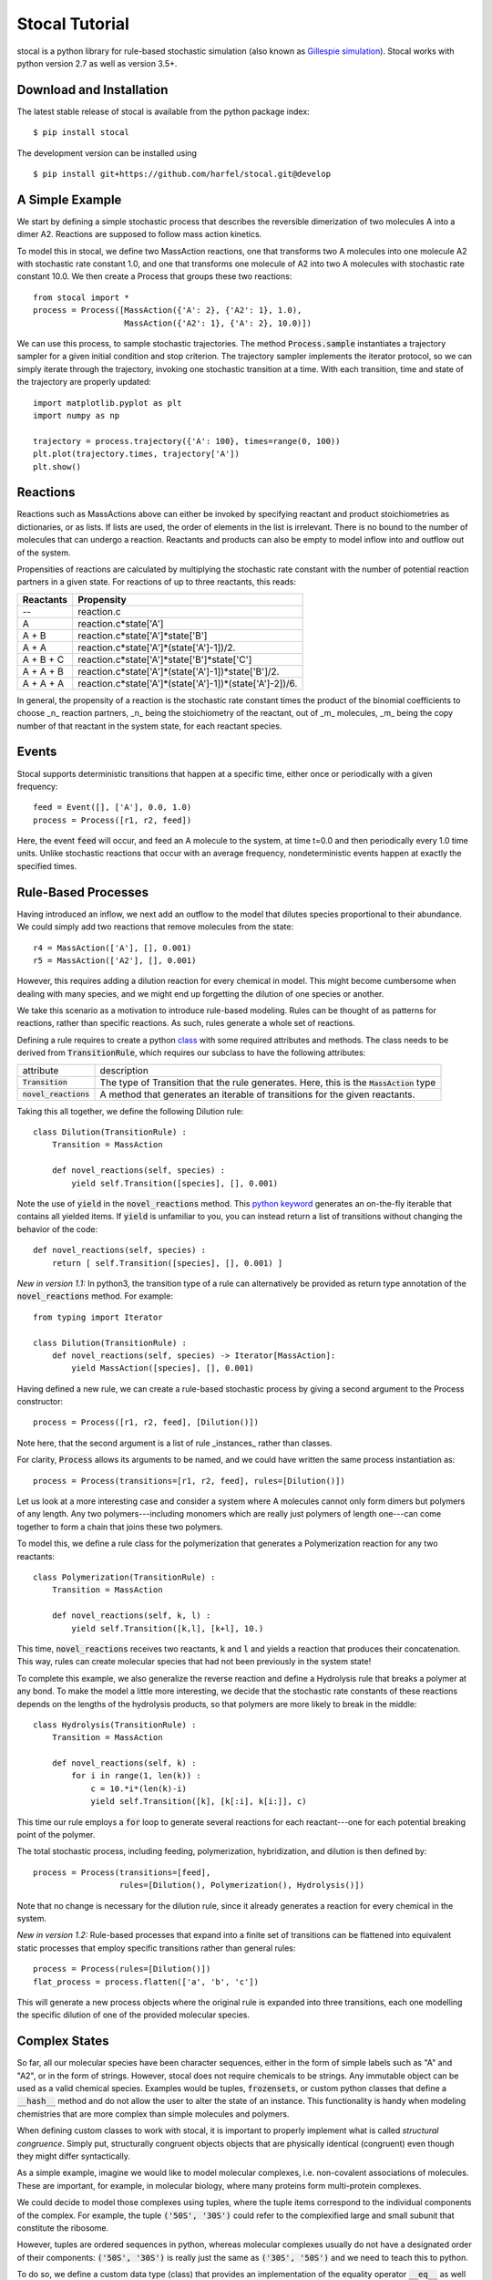 Stocal Tutorial
===============

stocal is a python library for rule-based stochastic simulation (also
known as `Gillespie simulation
<https://en.wikipedia.org/wiki/Gillespie_algorithm>`_). Stocal works
with python version 2.7 as well as version 3.5+.

Download and Installation
-------------------------
The latest stable release of stocal is available from the python package
index::

    $ pip install stocal

The development version can be installed using
::  

    $ pip install git+https://github.com/harfel/stocal.git@develop

A Simple Example
----------------
We start by defining a simple stochastic process that describes the
reversible dimerization of two molecules A into a dimer A2. Reactions
are supposed to follow mass action kinetics.

To model this in stocal, we define two MassAction reactions, one that
transforms two A molecules into one molecule A2 with stochastic rate
constant 1.0, and one that transforms one molecule of A2 into two A
molecules with stochastic rate constant 10.0. We then create a Process
that groups these two reactions::

    from stocal import *
    process = Process([MassAction({'A': 2}, {'A2': 1}, 1.0),
                       MassAction({'A2': 1}, {'A': 2}, 10.0)])

We can use this process, to sample stochastic trajectories. The method
:code:`Process.sample` instantiates a trajectory sampler for a given
initial condition and stop criterion. The trajectory sampler implements
the iterator protocol, so we can simply iterate through the trajectory,
invoking one stochastic transition at a time. With each transition,
time and state of the trajectory are properly updated::

    import matplotlib.pyplot as plt
    import numpy as np

    trajectory = process.trajectory({'A': 100}, times=range(0, 100))
    plt.plot(trajectory.times, trajectory['A'])
    plt.show()


Reactions
---------
Reactions such as MassActions above can either be invoked by specifying
reactant and product stoichiometries as dictionaries, or as lists.
If lists are used, the order of elements in the list is irrelevant.
There is no bound to the number of molecules that can undergo a
reaction. Reactants and products can also be empty to model inflow into
and outflow out of the system.

Propensities of reactions are calculated by multiplying the stochastic
rate constant with the number of potential reaction partners in a given
state. For reactions of up to three reactants, this reads:

+-----------+-------------------------------------------------------------+
| Reactants | Propensity                                                  |
+===========+=============================================================+
| --        | reaction.c                                                  |
+-----------+-------------------------------------------------------------+
| A         | reaction.c\*state['A']                                      |
+-----------+-------------------------------------------------------------+
| A + B     | reaction.c\*state['A']\*state['B']                          |
+-----------+-------------------------------------------------------------+
| A + A     | reaction.c\*state['A']\*(state['A']-1])/2.                  |
+-----------+-------------------------------------------------------------+
| A + B + C | reaction.c\*state['A']\*state['B']\*state['C']              |
+-----------+-------------------------------------------------------------+
| A + A + B | reaction.c\*state['A']\*(state['A']-1])\*state['B']/2.      |
+-----------+-------------------------------------------------------------+
| A + A + A | reaction.c\*state['A']\*(state['A']-1])\*(state['A']-2])/6. |
+-----------+-------------------------------------------------------------+

In general, the propensity of a reaction is the stochastic rate constant
times the product of the binomial coefficients to choose _n_ reaction
partners, _n_ being the stoichiometry of the reactant, out of _m_
molecules, _m_ being the copy number of that reactant in the system
state, for each reactant species.

Events
------
Stocal supports deterministic transitions that happen at a specific
time, either once or periodically with a given frequency::

    feed = Event([], ['A'], 0.0, 1.0)
    process = Process([r1, r2, feed])

Here, the event :code:`feed` will occur, and feed an A molecule to the
system, at time t=0.0 and then periodically every 1.0 time units. Unlike
stochastic reactions that occur with an average frequency,
nondeterministic events happen at exactly the specified times.

Rule-Based Processes
--------------------
Having introduced an inflow, we next add an outflow to the model that
dilutes species proportional to their abundance. We could simply add
two reactions that remove molecules from the state::

    r4 = MassAction(['A'], [], 0.001)
    r5 = MassAction(['A2'], [], 0.001)

However, this requires adding a dilution reaction for every chemical in
model. This might become cumbersome when dealing with many species, and
we might end up forgetting the dilution of one species or another.

We take this scenario as a motivation to introduce rule-based modeling.
Rules can be thought of as patterns for reactions, rather than specific
reactions. As such, rules generate a whole set of reactions.

Defining a rule requires to create a python
`class <https://docs.python.org/2/tutorial/classes.html>`_ with some
required attributes and methods. The class needs to be derived from
:code:`TransitionRule`, which requires our subclass to have the
following attributes:

+-------------------------+-------------------------------------------------------------------------------------------+
| attribute               | description                                                                               |
+-------------------------+-------------------------------------------------------------------------------------------+
| :code:`Transition`      | The type of Transition that the rule generates. Here, this is the :code:`MassAction` type |
+-------------------------+-------------------------------------------------------------------------------------------+
| :code:`novel_reactions` | A method that generates an iterable of transitions for the given reactants.               |
+-------------------------+-------------------------------------------------------------------------------------------+

Taking this all together, we define the following Dilution rule::

    class Dilution(TransitionRule) :
        Transition = MassAction
    
        def novel_reactions(self, species) :
            yield self.Transition([species], [], 0.001)

Note the use of :code:`yield` in the :code:`novel_reactions` method.
This
`python keyword <https://docs.python.org/2/reference/simple_stmts.html#the-yield-statement>`_
generates an on-the-fly iterable that contains all yielded items. If
:code:`yield` is unfamiliar to you, you can instead return a list of
transitions without changing the behavior of the code::

    def novel_reactions(self, species) :
        return [ self.Transition([species], [], 0.001) ]

*New in version 1.1:* In python3, the transition type of a rule can
alternatively be provided as return type annotation of the
:code:`novel_reactions` method. For example::

    from typing import Iterator
    
    class Dilution(TransitionRule) :
        def novel_reactions(self, species) -> Iterator[MassAction]:
            yield MassAction([species], [], 0.001)

Having defined a new rule, we can create a rule-based stochastic process
by giving a second argument to the Process constructor::

    process = Process([r1, r2, feed], [Dilution()])

Note here, that the second argument is a list of rule _instances_ rather
than classes.

For clarity, :code:`Process` allows its arguments to be named, and we
could have written the same process instantiation as::

    process = Process(transitions=[r1, r2, feed], rules=[Dilution()])

Let us look at a more interesting case and consider a system where A
molecules cannot only form dimers but polymers of any length. Any two
polymers---including monomers which are really just polymers of length
one---can come together to form a chain that joins these two polymers.

To model this, we define a rule class for the polymerization that
generates a Polymerization reaction for any two reactants::

    class Polymerization(TransitionRule) :
        Transition = MassAction

        def novel_reactions(self, k, l) :
            yield self.Transition([k,l], [k+l], 10.)

This time, :code:`novel_reactions` receives two reactants, :code:`k` and
:code:`l` and yields a reaction that produces their concatenation. This
way, rules can create molecular species that had not been previously in
the system state!

To complete this example, we also generalize the reverse reaction and
define a Hydrolysis rule that breaks a polymer at any bond. To make the
model a little more interesting, we decide that the stochastic rate
constants of these reactions depends on the lengths of the hydrolysis
products, so that polymers are more likely to break in the middle::

    class Hydrolysis(TransitionRule) :
        Transition = MassAction

        def novel_reactions(self, k) :
            for i in range(1, len(k)) :
                c = 10.*i*(len(k)-i)
                yield self.Transition([k], [k[:i], k[i:]], c)

This time our rule employs a :code:`for` loop to generate several
reactions for each reactant---one for each potential breaking point of
the polymer.

The total stochastic process, including feeding, polymerization,
hybridization, and dilution is then defined by::

    process = Process(transitions=[feed],
                      rules=[Dilution(), Polymerization(), Hydrolysis()])

Note that no change is necessary for the dilution rule, since it already
generates a reaction for every chemical in the system.

*New in version 1.2:* Rule-based processes that expand into a finite
set of transitions can be flattened into equivalent static processes
that employ specific transitions rather than general rules::

    process = Process(rules=[Dilution()])
    flat_process = process.flatten(['a', 'b', 'c'])

This will generate a new process objects where the original rule is
expanded into three transitions, each one modelling the specific
dilution of one of the provided molecular species.


Complex States
--------------
So far, all our molecular species have been character sequences, either
in the form of simple labels such as "A" and "A2", or in the form of
strings. However, stocal does not require chemicals to be strings. Any
immutable object can be used as a valid chemical species. Examples would
be tuples, :code:`frozensets`, or custom python classes that define a
:code:`__hash__` method and do not allow the user to alter the state of
an instance. This functionality is handy when modeling chemistries that
are more complex than simple molecules and polymers.

When defining custom classes to work with stocal, it is important to
properly implement what is called *structural congruence*. Simply put,
structurally congruent objects objects that are physically identical
(congruent) even though they might differ syntactically.

As a simple example, imagine we would like to model molecular complexes,
i.e. non-covalent associations of molecules. These are important, for
example, in molecular biology, where many proteins form multi-protein
complexes.

We could decide to model those complexes using tuples, where the tuple
items correspond to the individual components of the complex. For
example, the tuple :code:`('50S', '30S')` could refer to the
complexified large and small subunit that constitute the ribosome.

However, tuples are ordered sequences in python, whereas molecular
complexes usually do not have a designated order of their components:
:code:`('50S', '30S')` is really just the same as :code:`('30S', '50S')`
and we need to teach this to python.

To do so, we define a custom data type (class) that provides an
implementation of the equality operator :code:`__eq__` as well as the
hash function :code:`__hash__`. Since python does not impose any
semantics on custom operators, we also have to define the inequality
operator :code:`__ne__`.

The simplest way to implement structural congruence is by means of a
normalization function that maps all congruent instances to an identical
representation. For our molecular complexes, we could simply sort the
tuple elements, thus making sure that differently ordered complexes have
the same normalization::

    class Complex(tuple) :
        @property
        def normalized(self) :
            return tuple(sorted(self))

        def __eq__(self, other) :
            return self.normalized == other.normalized

        def __ne__(self, other) :
            return not self==other

        def __hash__(self) :
            return hash(self.normalized)

A complete implementation for molecular complexes might also overload
he plus operator :code:`__add__` to make sure that adding to Complexes
generates a new Complex (since it would currently generate a tuple).

Propensities
------------
Rule-based stochastic processes bear a subtlety with regard to
propensities which does not appear in regular stochastic processes. It
s thus worthwhile to discuss propensity calculations in more detail.

To illustrate the issue, we extend the above polymer example to work
with several types of monomers A and B, which can form polymers with
mixed content, such as ABBABAA. To achieve this, we simply need to
define another feed Event that provides monomers of the second type::

    process = Process(
        transitions=[
            Event({}, {'A': 1}, 0., 1.),
            Event({}, {'B': 1}, 0., 1.),
        ],
        rules=[Dilution(), Polymerization(), Hydrolysis()]
    )

However, we need to decide what polymerization means and need to
slightly adapt the code of our model. A (linear) polymer is a chain of
interlinked monomers. Links could either be directional or
non-directional. Chemical examples of directional links are ester bonds,
peptide bonds, nucleic acid bonds, or any other bond where one can
clearly identify a left-hand and a right-hand side in the polymer. Ether
bonds, ketones and thiol bonds, on the other hand, are examples of
non-directional bonds, where the molecule is rotationally symmetric
along the binding site.

We have to decide whether our model features directional or
non-directional polymerization. Our choice will determine which route we
need to take to model polymerization appropriately.

In the case of directional bonds, two polymers *k* and *l* can
potentially form two different polymerization products: *k+l* and *l+k*.
Therefore, the polymerization rule has to generate both reactions::

    class Polymerization(TransitionRule) :
        Transition = MassAction

        def novel_reactions(self, k, l) :
            yield self.Transition([k,l], [k+l], 5.)
            yield self.Transition([k,l], [l+k], 5.)

If *k* and *l* are different and if *k+l* is different from *l+k*, this
yields two reactions with propensities 5 n\ :sub:`k` n\ :sub:`l`
each. If, however, *k* equals *l*, the generated reactions are
identical, each one with propensity 5/2 n\ :sub:`k` (n\ :sub:`k`-1),
where the factor 1/2 comes from the binomial coefficient discussed in
the section on Reactions. It is also possible for *k* and *l* to be
different, but yet, for the reaction products *k+l* and *l+k* to be
identical--or more precisely, structurally congruent. An example would
be the molecules AB and ABAB which form the polymer ABABAB no matter
which way around they bind. Since reactant and product lists in the
Transition constructor are unordered lists, the two generated reactions
would also be identical, each with propensity 5 n\ :sub:`k` n\ :sub:`l`.

Stocal properly detects the multiplicity of reactions, and assigns to
each generated reaction a total propensity that sums up the propensities
from individually generated reactions. In the example, this implies that
any "left" polymer will bind any "right" polymer with about the same
propensity, no matter whether the two reactants are equal or not.
However, if the two possible polymerization products are
indistinguishable, they will be produced with a doubled propensity.

In the case of non-directional bonds, we only have to infer the original
one reaction, but we have to assert that *k+l* and *l+k* are
structurally congruent. As we have seen before, this is best done by
defining a custom type for non-directional polymers::

    class Polymer(str) :
        @property
        def normalized(self) :
            return min(self, ''.join(reversed(self)))

with the above overloads for :code:`__eq__`, :code:`__ne__` and
:code:`__hash__`. The nondirectional Polymerization rule now becomes::

    class Polymerization(TransitionRule) :
        Transition = MassAction

        def novel_reactions(self, k, l) :
            yield self.Transition([k,l], [Polymer(k+l)], 10.)

In this case, propensities are calculated as in the standard Gillespie
algorithm, where the propensity of a reaction with distinguishable
partners is twice as big as the propensity of reactions with
indistinguishable partners.

In summary, when modeling chemistries in stocal, the user does not need
to bother about calculating propensities, as this is dealt with by the
framework. In contrast, what the user has to pay attention to is that
the textual representation of molecules properly captures the physical
aspects of the modeled chemistry, i.e. define proper structural
congruence relations.

Typed Reactions
---------------
*New in version 1.1.*

If you want reaction rules to only generate reactions among certain
types of molecular species, stocal supports molecular types and typed
reaction rules. For this example, we look into modelling the association
of proteins with mRNA's. We want to define a rule for the association of
an arbitrary protein with an arbitrary mRNA. 

With the above TransitionRule's we would need to constantly check
whether the species supplied to :code:`TransitionRule.novel_reactions`
are indeed proteins and RNA's and only yield a transition in case they
are. Not knowing which argument of the reactant combination is the
protein and which the RNA further complicates the code::

    class Association(TransitionRule):
        Transition = MassAction

        def novel_reactions(self, k, l):
            if is_protein(k) and is_rna(l):
                yield self.Transition([k, l], (k,l), 1.)
            elif is_rna(k) and is_protein(l):
                yield self.Transition([k, l], (l,k), 1.)

For these common situations, stocal offers species types and typed
rules. In stocal, the type of a species is simply its python type. So
far, we have encountered species typed as strings, Complexes, and
Polymers. Here, we define two molecule types :code:`Protein` and :code:`Rna` which
are simply subclasses of :code:`str`::

    class Protein(str):
        pass

    class Rna(str):
        pass

We can now write a typed :code:`TransitionRule` for their association, simply
by setting the optional TransitionRule attribute :code:`signature` to the list
of types that the rule should accept. When defining a signature, it must
have the same number of elements as the :code:`novel_reactions` method.
:code:`novel_reactions` will now only be called with arguments that adhere to
the type given in the signature. In our case, writing the rule becomes
as simple as::

    class Association(TransitionRule):
        Transition = MassAction
        signature = [Protein, Rna]

        def novel_reactions(self, protein, rna):
            yield self.Transition([protein, rna], [(protein,rna)], 1.)

In python3, type annotations can alternatively be used to specify the
rule signature::

    from typing import Iterator

    class Association(TransitionRule):
        def novel_reactions(self, protein: Protein, rna: Rna) -> Iterator[MassAction]:
            yield MassAction([protein, rna], [(protein,rna)], 1.)

Reactions with time-dependent reaction rates
--------------------------------------------
*New in version 1.1.*

Stocal supports the definition of reactions with time-dependent reaction
rates. Reactions of this kind appear naturally when  parameters of the
reaction environment such as temperature or volume change over time.

As an example, let us consider reactions taking placing in a linearly
expanding reaction vessel::

    def volume(time, V0=1.0, dV=0.1):
        return V0 + dV*time

We can now define a volume dependent variant of mass action reactions.
To do so, we define a subclass of :code:`MassAction` that overloads the
:code:`propensity` method.
For autonomous reactions (those whose reaction rate constant is
independent of time), this function takes the :code:`state` as sole argument.
For non-autonomous reactions, the signature is expanded to take the
:code:`time` as a second argument. The :code:`propensity` method can then make
use of the time argument however the user sees fit.

To accurately model volume dependency, we need to divide the reaction
rate by the volume for all but one of the reactions, i.e.
unimolecular reactions are volume independent, bimolecular reactions
are inversely proportional to the volume, a.s.o.

Taking it all together, the Reaction class reads::

    class VolumeDependentMassAction(MassAction):
        def propensity(self, state, time):
            a = super(VolumeDependentMassAction, self).propensity(state)
            order = sum(self.reactants.values())
            return a / volume(time)**(order-1)

We can now use :code:`VolumeDependentMassAction` in any place where we
have used default :code:`MassAction` reactions before.
stocal/examples/temperature_cycle.py gives an example of how reactions
can be modified to take changing temperature instead of volumes instead.

Stochastic simulation algorithms
--------------------------------
stocal ships with several variants of the stochastic simulation algorithm,
refered to as sampler. A call to :code:`Process.sample` inspects the
underlying process and will instantiate an appropriate sampler.
Currently, this creates an instance of Gibson and Bruck's next reaction
method, unless at least one transition of the process is time-dependent
(in which case the method creates an instance of Anderon's method).

If you want to control which simulation algorithm is instantiated, you
can instantiate the desired sampler directly, as in, e.g.,::

    sampler = algorithms.DirectMethod(process, state, tmax=100.)
    for dt, transitions in sampler:
        print(dt, transitions)

Currently, stocal provides the following samplers:

+--------------------+------------------------------------------------------------------------------------------------------------------+
| algorithm          | description                                                                                                      |
+====================+==================================================================================================================+
|DirectMethod        | Original Gillespie algorithm                                                                                     |
+--------------------+------------------------------------------------------------------------------------------------------------------+
|FirstReactionMethod | Stochastic simulation algorithm that can operate account for scheduled events                                    |
+--------------------+------------------------------------------------------------------------------------------------------------------+
|NextReactionMethod  | Variant of FirstReactionMethod with improved performance *(new in version 1.2)*                                  |
+--------------------+------------------------------------------------------------------------------------------------------------------+
|AndersonMethod      | Variant of NextReactionMethod that allows for propensity functions to be time-dependent *(new in version 1.1)*   |
+--------------------+------------------------------------------------------------------------------------------------------------------+
|CaoMethod           | An (inexact) tau-leaping variant of SSA -- available in stocal.experimental.tauleap *(new in version 1.2)*       |
+--------------------+------------------------------------------------------------------------------------------------------------------+

Please refer to the class documentation for information about the exact
implementation and reference publication.

If you want to implement your own stochastic simulation algorithm, it
should be programmed against the interface defined by
:code:`stocal.algorithms.StochasticSimulationAlgorithm`.

Further Documentation
---------------------
The full API of stocal is available via pydoc::

    pydoc stocal

Examples of stocal in use can be found in the stocal/examples folder.

